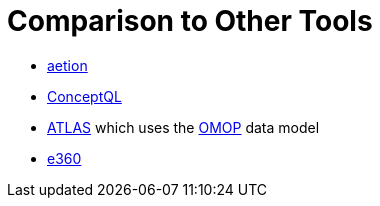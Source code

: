 = Comparison to Other Tools

* https://www.aetion.com/platform[aetion]
* https://github.com/outcomesinsights/conceptql[ConceptQL]
* http://www.ohdsi.org/web/atlas/#/home[ATLAS] which uses the https://www.ohdsi.org/data-standardization/the-common-data-model/[OMOP] data model
* https://www.iqvia.com/solutions/real-world-evidence/platforms/e360-real-world-data-platform[e360]
